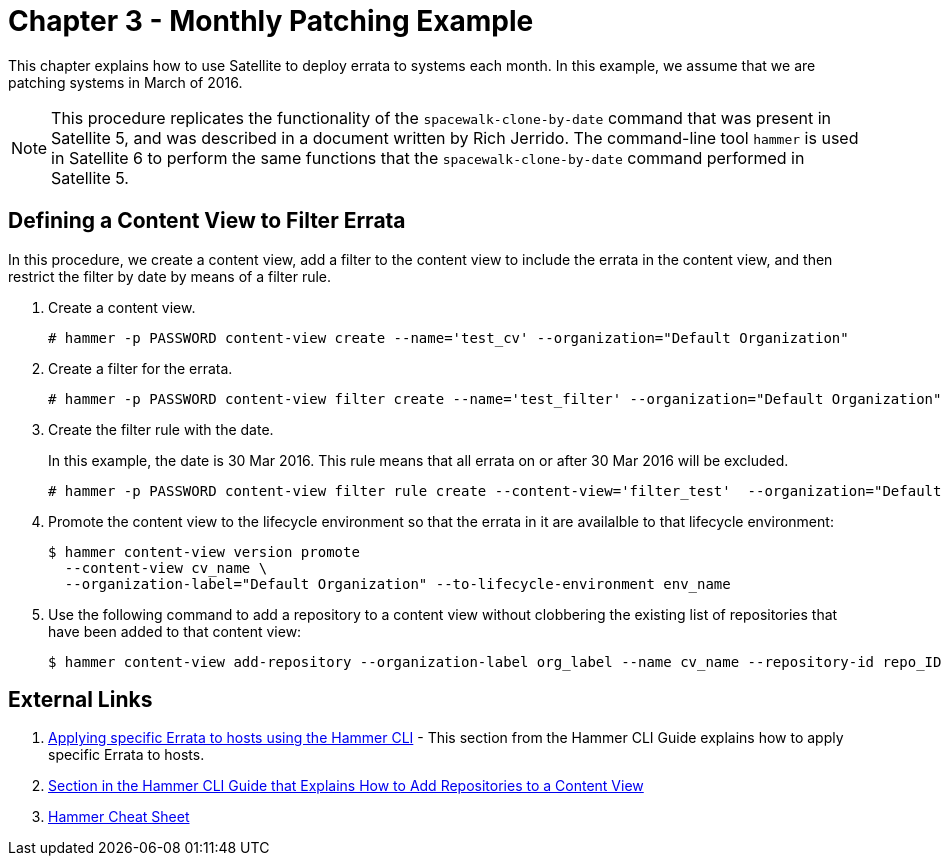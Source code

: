 = Chapter 3 - Monthly Patching Example

This chapter explains how to use Satellite to deploy errata to systems each month. In this example, we assume that we are patching systems in March of 2016.

[NOTE]
This procedure replicates the functionality of the `spacewalk-clone-by-date` command that was present in Satellite 5, and was described in a document written by Rich Jerrido. The command-line tool `hammer` is used in Satellite 6 to perform the same functions that the `spacewalk-clone-by-date` command performed in Satellite 5.

== Defining a Content View to Filter Errata

In this procedure, we create a content view, add a filter to the content view to include the errata in the content view, and then restrict the filter by date by means of a filter rule.

. Create a content view.
+
----
# hammer -p PASSWORD content-view create --name='test_cv' --organization="Default Organization"
----
+
. Create a filter for the errata.
+
----
# hammer -p PASSWORD content-view filter create --name='test_filter' --organization="Default Organization" --content-view='test_cv' --type=erratum
----
+
. Create the filter rule with the date.
+
In this example, the date is 30 Mar 2016. This rule means that all errata on or after 30 Mar 2016 will be excluded.
+
----
# hammer -p PASSWORD content-view filter rule create --content-view='filter_test'  --organization="Default Organization"  --content-view-filter='my-filter' --start-date=2016-03-30  --types=security,enhancement,bugfix
----
+
. Promote the content view to the lifecycle environment so that the errata in it are availalble to that lifecycle environment:
+
----
$ hammer content-view version promote
  --content-view cv_name \
  --organization-label="Default Organization" --to-lifecycle-environment env_name
----
+
. Use the following command to add a repository to a content view without clobbering the existing list of repositories that have been added to that content view:
+
----
$ hammer content-view add-repository --organization-label org_label --name cv_name --repository-id repo_ID
----


== External Links

. https://access.redhat.com/documentation/en-us/red_hat_satellite/6.2/html-single/hammer_cli_guide/#chap-CLI_Guide-Managing_Errata[Applying specific Errata to hosts using the Hammer CLI] - This section from the Hammer CLI Guide explains how to apply specific Errata to hosts.

. https://access.redhat.com/documentation/en-us/red_hat_satellite/6.2/html-single/hammer_cli_guide/#sect-CLI_Guide-Adding_Repositories_to_a_Content_View[Section in the Hammer CLI Guide that Explains How to Add Repositories to a Content View]

. https://access.redhat.com/articles/2258471[Hammer Cheat Sheet]
